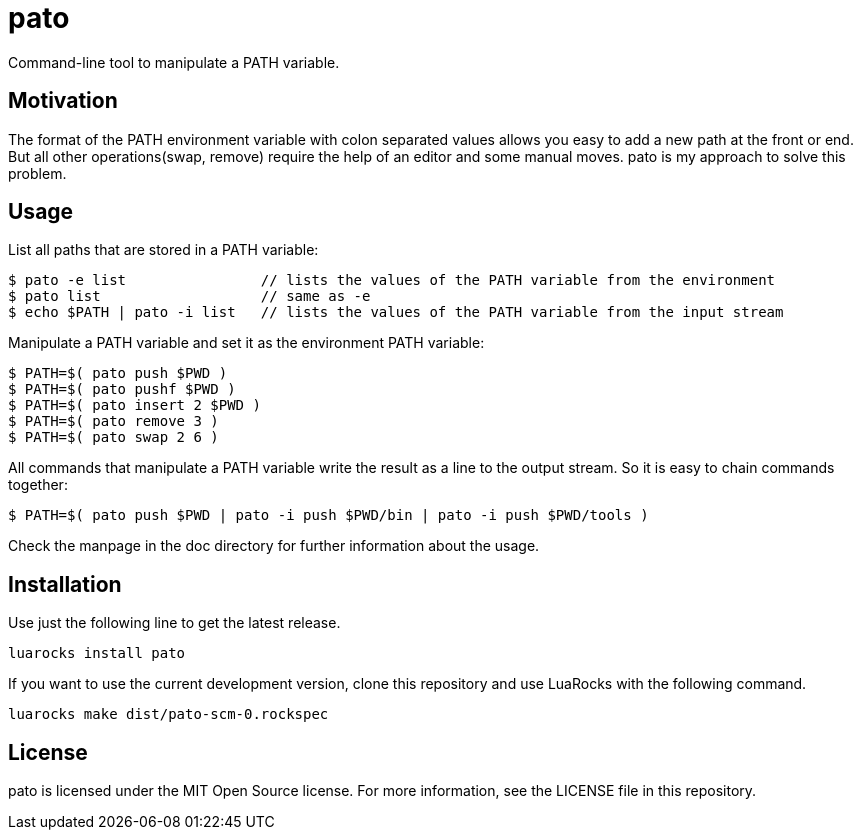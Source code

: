 = pato

Command-line tool to manipulate a PATH variable.

== Motivation

The format of the PATH environment variable with colon separated values allows you easy to add a new path at the front or end.
But all other operations(swap, remove) require the help of an editor and some manual moves.
pato is my approach to solve this problem.

== Usage

List all paths that are stored in a PATH variable:

----
$ pato -e list                // lists the values of the PATH variable from the environment
$ pato list                   // same as -e
$ echo $PATH | pato -i list   // lists the values of the PATH variable from the input stream
----

Manipulate a PATH variable and set it as the environment PATH variable:

----
$ PATH=$( pato push $PWD )
$ PATH=$( pato pushf $PWD )
$ PATH=$( pato insert 2 $PWD )
$ PATH=$( pato remove 3 )
$ PATH=$( pato swap 2 6 )
----

All commands that manipulate a PATH variable write the result as a line to the output stream.
So it is easy to chain commands together:

----
$ PATH=$( pato push $PWD | pato -i push $PWD/bin | pato -i push $PWD/tools )
----

Check the manpage in the doc directory for further information about the usage.

== Installation

Use just the following line to get the latest release.

----
luarocks install pato
----

If you want to use the current development version, clone this repository and use
LuaRocks with the following command.

----
luarocks make dist/pato-scm-0.rockspec
----

== License

pato is licensed under the MIT Open Source license. For more information, see the LICENSE file in this repository.
